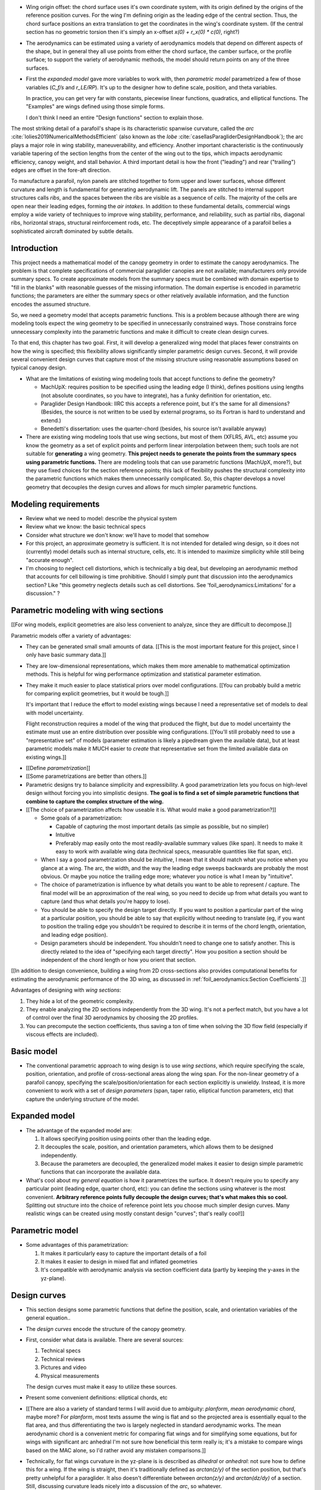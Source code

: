 * Wing origin offset: the chord surface uses it's own coordinate system,
  with its origin defined by the origins of the reference position curves.
  For the wing I'm defining origin as the leading edge of the central
  section. Thus, the chord surface positions an extra translation to get the
  coordinates in the wing's coordinate system. (If the central section has
  no geometric torsion then it's simply an x-offset `x(0) + r_x(0) * c(0)`,
  right?)

* The aerodynamics can be estimated using a variety of aerodynamics models
  that depend on different aspects of the shape, but in general they all use
  points from either the chord surface, the camber surface, or the profile
  surface; to support the variety of aerodynamic methods, the model should
  return points on any of the three surfaces.


* First the *expanded model* gave more variables to work with, then
  *parametric model* parametrized a few of those variables (`C_f/s` and
  `r_LE/RP`). It's up to the designer how to define scale, position, and theta
  variables.

  In practice, you can get very far with constants, piecewise linear
  functions, quadratics, and elliptical functions. The "Examples" are wings
  defined using those simple forms.

  I don't think I need an entire "Design functions" section to explain those.


.. Describe the visible characteristics/details of the canopy

   These details capture the visible structure of a parafoil, and thus are
   intuitive starting points for parametrizing a parafoil, but don't confuse
   the characteristic with its representation (eg, arc versus dihedral angle).

The most striking detail of a parafoil's shape is its characteristic spanwise
curvature, called the *arc* :cite:`lolies2019NumericalMethodsEfficient` (also
known as the *lobe* :cite:`casellasParagliderDesignHandbook`); the arc plays
a major role in wing stability, maneuverability, and efficiency. Another
important characteristic is the continuously variable tapering of the section
lengths from the center of the wing out to the tips, which impacts aerodynamic
efficiency, canopy weight, and stall behavior. A third important detail is how
the front ("leading") and rear ("trailing") edges are offset in the fore-aft
direction.

To manufacture a parafoil, nylon panels are stitched together to form upper
and lower surfaces, whose different curvature and length is fundamental for
generating aerodynamic lift. The panels are stitched to internal support
structures calls *ribs*, and the spaces between the ribs are visible as
a sequence of *cells*. The majority of the cells are open near their leading
edges, forming the *air intakes*. In addition to these fundamental details,
commercial wings employ a wide variety of techniques to improve wing
stability, performance, and reliability, such as partial ribs, diagonal ribs,
horizontal straps, structural reinforcement rods, etc. The deceptively simple
appearance of a parafoil belies a sophisticated aircraft dominated by subtle
details.





Introduction
============

This project needs a mathematical model of the canopy geometry in order to
estimate the canopy aerodynamics. The problem is that complete specifications
of commercial paraglider canopies are not available; manufacturers only
provide summary specs. To create approximate models from the summary specs
must be combined with domain expertise to "fill in the blanks" with reasonable
guesses of the missing information. The domain expertise is encoded in
parametric functions; the parameters are either the summary specs or other
relatively available information, and the function encodes the assumed
structure.

So, we need a geometry model that accepts parametric functions. This is
a problem because although there are wing modeling tools expect the wing
geometry to be specified in unnecessarily constrained ways. Those constrains
force unnecessary complexity into the parametric functions and make it
difficult to create clean design curves.

To that end, this chapter has two goal. First, it will develop a generalized
wing model that places fewer constraints on how the wing is specified; this
flexibility allows significantly simpler parametric design curves. Second, it
will provide several convenient design curves that capture most of the missing
structure using reasonable assumptions based on typical canopy design.


* What are the limitations of existing wing modeling tools that accept
  functions to define the geometry?

  * MachUpX: requires position to be specified using the leading edge (I think),
    defines positions using lengths (not absolute coordinates, so you have to
    integrate), has a funky definition for orientation, etc. 

  * Paraglider Design Handbook: IIRC this accepts a reference point, but it's
    the same for all dimensions? (Besides, the source is not written to be used
    by external programs, so its Fortran is hard to understand and extend.)

  * Benedetti's dissertation: uses the quarter-chord (besides, his source isn't
    available anyway)

* There are existing wing modeling tools that use wing sections, but most of
  them (XFLR5, AVL, etc) assume you know the geometry as a set of explicit
  points and perform linear interpolation between them; such tools are not
  suitable for **generating** a wing geometry. **This project needs to
  generate the points from the summary specs using parametric functions.**
  There are modeling tools that can use parametric functions (MachUpX, more?),
  but they use fixed choices for the section reference points; this lack of
  flexibility pushes the structural complexity into the parametric functions
  which makes them unnecessarily complicated. So, this chapter develops
  a novel geometry that decouples the design curves and allows for much
  simpler parametric functions.




Modeling requirements
=====================

* Review what we need to model: describe the physical system

* Review what we know: the basic technical specs

* Consider what structure we don't know: we'll have to model that somehow

* For this project, an approximate geometry is sufficient. It is not intended
  for detailed wing design, so it does not (currently) model details such as
  internal structure, cells, etc. It is intended to maximize simplicity while
  still being "accurate enough".

* I'm choosing to neglect cell distortions, which is technically
  a big deal, but developing an aerodynamic method that accounts for cell
  billowing is time prohibitive. Should I simply punt that discussion into the
  aerodynamics section? Like "this geometry neglects details such as cell
  distortions. See 'foil_aerodynamics:Limitations' for a discussion." ?



Parametric modeling with wing sections
======================================

.. Explicit vs parametric geometries

[[For wing models, explicit geometries are also less convenient to analyze,
since they are difficult to decompose.]]



.. Advantages of parametric geometries

Parametric models offer a variety of advantages:

* They can be generated small small amounts of data. [[This is the most
  important feature for this project, since I only have basic summary data.]]

* They are low-dimensional representations, which makes them more amenable to
  mathematical optimization methods. This is helpful for wing performance
  optimization and statistical parameter estimation.

* They make it much easier to place statistical priors over model
  configurations. [[You can probably build a metric for comparing explicit
  geometries, but it would be tough.]]

  It's important that I reduce the effort to model existing wings because
  I need a representative set of models to deal with model uncertainty.

  Flight reconstruction requires a model of the wing that produced the
  flight, but due to model uncertainty the estimate must use an entire
  distribution over possible wing configurations. [[You'll still probably
  need to use a "representative set" of models (parameter estimation is
  likely a pipedream given the available data), but at least parametric
  models make it MUCH easier to *create* that representative set from the
  limited available data on existing wings.]]



.. Define the functional goals of the canopy model parametrization

* [[Define *parametrization*]]

* [[Some parametrizations are better than others.]]

* Parametric designs try to balance simplicity and expressibility. A good
  parametrization lets you focus on high-level design without forcing you
  into simplistic designs. **The goal is to find a set of simple parametric
  functions that combine to capture the complex structure of the wing.**

* [[The choice of parametrization affects how useable it is. What would make
  a good parametrization?]]

  * Some goals of a parametrization:

    * Capable of capturing the most important details (as simple as possible,
      but no simpler)

    * Intuitive

    * Preferably map easily onto the most readily-available summary values
      (like span). It needs to make it easy to work with available wing data
      (technical specs, measurable quantities like flat span, etc).

  * When I say a good parametrization should be *intuitive*, I mean that it
    should match what you notice when you glance at a wing. The arc, the
    width, and the way the leading edge sweeps backwards are probably the most
    obvious. Or maybe you notice the trailing edge more; whatever you notice
    is what I mean by "intuitive".

  * The choice of parametrization is influence by what details you want to be
    able to represent / capture. The final model will be an approximation of
    the real wing, so you need to decide up from what details you want to
    capture (and thus what details you're happy to lose).

  * You should be able to specify the design target directly. If you want
    to position a particular part of the wing at a particular position, you
    should be able to say that explicitly without needing to translate (eg, if
    you want to position the trailing edge you shouldn't be required to
    describe it in terms of the chord length, orientation, and leading edge
    position).

  * Design parameters should be independent. You shouldn't need to change one
    to satisfy another. This is directly related to the idea of "specifying
    each target directly". How you position a section should be independent of
    the chord length or how you orient that section.


.. Wing sections

[[In addition to design convenience, building a wing from 2D cross-sections
also provides computational benefits for estimating the aerodynamic
performance of the 3D wing, as discussed in :ref:`foil_aerodynamics:Section
Coefficients`.]]

Advantages of designing with *wing sections*:

1. They hide a lot of the geometric complexity.

2. They enable analyzing the 2D sections independently from the 3D wing. It's
   not a perfect match, but you have a lot of control over the final 3D
   aerodynamics by choosing the 2D profiles.

3. You can precompute the section coefficients, thus saving a ton of time when
   solving the 3D flow field (especially if viscous effects are included).



Basic model
===========

* The conventional parametric approach to wing design is to use *wing
  sections*, which require specifying the scale, position, orientation, and
  profile of cross-sectional areas along the wing span. For the non-linear
  geometry of a parafoil canopy, specifying the scale/position/orientation for
  each section explicitly is unwieldy. Instead, it is more convenient to work
  with a set of *design parameters* (span, taper ratio, elliptical function
  parameters, etc) that capture the underlying structure of the model.



Expanded model
==============

* The advantage of the expanded model are:

  1. It allows specifying position using points other than the leading edge.

  2. It decouples the scale, position, and orientation parameters, which
     allows them to be designed independently.

  3. Because the parameters are decoupled, the generalized model makes it
     easier to design simple parametric functions that can incorporate the
     available data.

* What's cool about my *general equation* is how it parametrizes the surface.
  It doesn't require you to specify any particular point (leading edge,
  quarter chord, etc): you can define the sections using whatever is the most
  convenient. **Arbitrary reference points fully decouple the design curves;
  that's what makes this so cool.** Splitting out structure into the choice of
  reference point lets you choose much simpler design curves. Many realistic
  wings can be created using mostly constant design "curves"; that's really
  cool!]]



Parametric model
================



* Some advantages of this parametrization:

  1. It makes it particularly easy to capture the important details of a foil

  2. It makes it easier to design in mixed flat and inflated geometries

  3. It's compatible with aerodynamic analysis via section coefficient data
     (partly by keeping the y-axes in the yz-plane).




Design curves
=============

* This section designs some parametric functions that define the position,
  scale, and orientation variables of the general equation..

* The *design curves* encode the structure of the canopy geometry.

* First, consider what data is available. There are several sources:

  1. Technical specs

  2. Technical reviews

  3. Pictures and video

  4. Physical measurements

  The design curves must make it easy to utilize these sources.

* Present some convenient definitions: elliptical chords, etc

* [[There are also a variety of standard terms I will avoid due to ambiguity:
  *planform*, *mean aerodynamic chord*, maybe more? For *planform*, most texts
  assume the wing is flat and so the projected area is essentially equal to
  the flat area, and thus differentiating the two is largely neglected in
  standard aerodynamic works. The mean aerodynamic chord is a convenient
  metric for comparing flat wings and for simplifying some equations, but for
  wings with significant arc anhedral I'm not sure how beneficial this term
  really is; it's a mistake to compare wings based on the MAC alone, so I'd
  rather avoid any mistaken comparisons.]]

* Technically, for flat wings curvature in the yz-plane is is described as
  *dihedral* or *anhedral*: not sure how to define this for a wing. If the
  wing is straight, then it's traditionally defined as `arctan(z/y)` of the
  section position, but that's pretty unhelpful for a paraglider. It also
  doesn't differentiate between `arctan(z/y)` and `arctan(dz/dy)` of
  a section. Still, discussing curvature leads nicely into a discussion of the
  *arc*, so whatever.


Parametrization
---------------

* My geometry assumes that sections are always perpendicular to the yz-curve.
  This means that if you flatten the foil, the sections will be perpendicular
  to `yhat`. It also means that section yaw is always zero.

* The `r_yz(s)` chooses which points on each section will be positioned by
  `yz(s)`.

* Making `r_y = r_z` maintains their proportionality. You can draw the
  projection of `yz` directly on the `yz` plane. Very intuitive for wing
  design.

* This parametrization does not use fixed "rotation points". It simply shifts
  the sections to satisfy their `x(s)` and `yz(s)` positions.

  That said, it can be convenient to conceptualize the `r_yz(s)` as pseudo
  rotation points when building up the wing starting from flat sections. When
  you apply geometric torsion to sections of a flattened foil, the section
  will rotate about `r_yz(s)` then translate forward or backwards to satisfy
  `x(s)`.

* If you flatten `yz(s)`, all the sections will be vertical (no section roll),
  and the `r_yz(s)` points will lie in the plane `z = 0`.

  [[Is this useful for estimating `r_yz(s)` for a flattened paraglider wing?]]

* The `yz(s)` curve passes through `r_yz(s)`. By itself it is not enough to
  determine the physical wing span; you need the complete geometry.

* I should point that the "flattening" concept is an approximation that
  ignores the fact that it'll change the surface areas of the upper and lower
  surfaces.

* Defining the section index as the linear distance along `yz(s)` (and
  ignoring `x(s)`) makes it easier to make use of measurements from the
  flattened foil.


Other notes:

* The parametrization of a particular shape is not unique. There are many
  possible ways to describe the same geometry. For example, you could have one
  specification that uses `r_yz = 0`, and another that uses `r_yz = 1`. The
  goal is that you can look at an existing wing and find an approximation, not
  that you can determine the "true" specification.

* Under my simplified parametrization, if `torsion = 0` then `r_yz(s)` is not
  unique; any point will do. If torsion is not uniformly zero, then the
  `r_yz(s)` will be whatever point on the chord where `arctan(dz/dy)` is
  perpendicular to that section, and will determine the `yz(s)`. (I think.)

  This does mean it's less convenient than I'd hoped to model existing wings,
  but it'll still get you pretty darn close. In theory if you could stretch
  the wing out and consider the plane through `z = 0` you should be able to
  estimate `r_yz(s)`, but that'd be a pain; probably easiest to just split the
  difference and assume `r_yz = 0.5`; the torsion is usually rather small so
  I doubt the error will be massive. Then again, changing `r_yz` would have
  the effect of scaling the geometry, so it might be best to assume `r_yz = 0`
  if you'll be using `b` and `b_flat` (since the `b` probably corresponds to
  the actual furthest point on each section, which for positive torsion will
  be at the leading edges).

* The definition of the section index is part of the parametrization; it's not
  a fundamental part of the geometry. Just as the parametrization is not
  unique, neither is the section index.

* Under the "no section-relative yaw" assumption, the `r_yz(s)` curve for
  a wing will be where the chord surface intersects the plane `z = 0`

  Think about how the geometry works. Start with flat wing (rectangular,
  tapered, whatever). Now specify `r_yz(s)`: those are going to dictate the
  rotation points. (**In fact, the `r_yz` ARE the rotation points if you're
  building up the wing starting with a flat chord surface.**) Now specify
  `theta(s)`: the sections rotate about the `r_yz` points, so **those points
  stay in the original plane**. When you apply `yz(s)` all you're doing is
  moving those `r_yz(s)` points in y and z; flattening `yz` simply returns
  them to that original plane. (But remember that when rotating the section it
  may be shifted forwards/backwards to satisfy `x(s)`.)

  What's cool about this is that because the flattened `yz` curve lies in
  a plane, the curve itself is just a straight line. You can determine the
  section index just by measuring the spanwise position directly; you don't
  need to care about what `r_yz` actually is. Right? (Besides, geometric
  torsion is usually limited to just a few degrees, so the error of getting
  `r_yz` wrong should be insignificant anyway.)


  But wait: if the parametrizations are not unique (ie, you can define the
  same geometry with different `yz(s)`) then how can I say that if you flatten
  the wing then the `r_yz(s)` lie in `z = 0`? The key is that **when you
  flatten the wing you're flattening the specific `yz(s)`**. If you defined
  the same shape using a different `yz(s)` and flattened that, you'd get
  a different `r_yz(s)` curve, but still through `z = 0`.

  Important to note that the `z = 0` here is in the Euclidean space defined by
  the parametrization; it's not the same coordinate system used by the canopy.
  The canopy coordinate system is define as having it's origin at the central
  leading edge with the same orientation as the central section, regardless of
  where the surface's coordinates in the codomain of the parametric
  functions.)

* I'll need to carefully describe the difference between the canopy coordinate
  system and the codomain of the parametric functions. You can describe the
  shape however is most convenient, but **whatever you choose, the canopy
  coordinate system won't change**: it will be translated and oriented such
  that the leading edge is the origin and the axes are aligned with the
  central section: if you tried to add geometric twist to the central section,
  you'd just be rotating the wing in the parametric codomain, with no effect
  on the canopy coordinate system (unless you chose to explicitly disable the
  reorientation).

  **Start of the discussion of my parametrization by expilcitly declaring the
  intent that the geometry model should carry the complexity so the parametric
  functions can be simple.** For example, declaring that the geometry model
  will translate and orient the shape specified by the parametric functions
  means the parametric functions can assume simple mathematical forms; they
  only need to care about **relative** positions, not absolute ones. In that
  sense I guess the choice of parametrization simplifies the design of the
  parametric function in two ways: 1) decoupling the curves and 2) eliminating
  the need to specify absolute values. (And don't forget, when it comes to
  designing the curves, I'm interested in both mathematical simplicity as well
  as ease of use / intuitiveness.)

* When discussing the error of getting `r_yz` wrong when measuring a wing
  (it's not like you can actually slice the wing with a geometric plane),
  point out that geometric torsion is typically limited to just a few degrees.

* I should review the assumptions of linear spacing in `s` when discussing my
  implementation of Phillips' method



Design curves (OLD)
===================

.. This section must introduce summary specifications (span, flat span, area,
   etc) and consider the structure that can be inferred from that data
   (elliptical chord, elliptical arc, etc). Must also consider reasonable
   guesses for unknowns such as airfoils, geometric torsion, etc.

   Then, provide some parametric design curves that define the variables using
   the data and assumptions.


.. Describe the quantitative information we can reasonably attain

Unfortunately for individuals that wish to create computer models of
commercial wings, most of these details are proprietary information and are
not made publicly available. Instead, manufacturers summarize their designs
using terminology from classical wing design literature.

[[FIXME: Explain surface area, span, and aspect ratio, etc. Define the
difference between *flat* and *projected* values. They also include
non-geometric data, such as total mass of the wing, areal densities of the
materials, etc, but not the mass and volume distributions.]]


.. Discuss the difficulty of modeling a parafoil from such limited data

[[These specifications are structural summaries, and are not sufficient to
create a wing model. Creating a model from such sparse information will rely
on assumptions and simplifications. Explain which details are important to
this paper, and which will be ignored. **The rest of this chapter is
interested in using what little we know to build the approximate model.**

Related: "General aviation aircraft design" (Gudmundsson; 2013), chapter 9:
"Anatomy of a wing"]]




Examples
========

* Show how the design curves produce completed canopies

* Should I provide the parameters of the design curves? Might be nice to
  highlight their simplicity.



MISC
====

* The *inertial properties* of a wing refer to quantities like the total mass
  (which determines the wing's translational accelerations), the distribution
  of mass (which determine the wing's angular accelerations), volume, etc.

  The *aerodynamics* describe the forces and moments that are exerted on the
  object when it interacts with moving air.

* Why does this project need a **complete** mathematical model?

  * Although there are elegant aerodynamics models, such as Prandtl's *linear
    lifting-line theory*, that estimate wing performance based on simple summary
    parameters (lift coefficient, efficiency factor, etc) instead of requiring
    a complete wing geometry, they are insufficient for this project:

    * They only apply to wings with straight wings. (Their results do not
      apply to the highly non-linear geometry of parafoil canopies.)

    * They only estimate the longitudinal dynamics (straight flight), and
      cannot be used to simulate turning dynamics or the presence of
      a crosswind.

    * They rely on linear aerodynamics that assume small angles of attack.
      Although canopy behavior is unpredictable near stall due to wing
      collapse, flight reconstruction requires a dynamics model with graceful
      degradation at higher than average angles of attack.

    * They provide the aerodynamic forces, but not the inertial properties.

  * Conclusion: a complete mathematical model of the canopy geometry is required
    to estimate the aerodynamics and inertial properties of a paraglider.


Foil design
-----------

* Washin and washout have multiple purposes:

  * Control the spanwise tension (lateral) and loading (vertical)

  * Allow the designer to encourage more favorable stall patterns.
    (Specifically, a paraglider should start stalling the wing tip first.)

* "Wing tapering reduces the wing-root bending moments, since the inboard
  portion of the wing carries more of the wing's lift than the tip."

* You can affect the circulation distribution (and thus the induced drag) by
  manipulating the wing twist.


Points on chords
----------------

[[I've kept this because it tickles my brain in a pleasant way, but should
probably be removed.]]

Points on the section chords have particularly simple equations. For some
point :math:`P` at some ratio :math:`0 \le r \le 1` along the section chord:

.. math::

   \begin{aligned}
   \vec{r}_{P/O}^f
     &= \vec{r}_{LE/O}^f + \vec{r}_{P/LE}^f\\
     &= \vec{r}_{LE/O}^f - \vec{r}_{LE/P}^f\\
     &=
        \left(
          \vec{r}_{\mathrm{RP}/\mathrm{O}}^f
            + \mat{R} \mat{C}_{f/s} c\, \hat{x}^s_s
        \right)
        - r\, \mat{C}_{f/s} c\, \hat{x}^s_s\\
   \end{aligned}

Which simplifies to:

.. math::
   :label: chord_points

   \vec{r}_{P/O}^f =
      \vec{r}_{\mathrm{RP}/\mathrm{O}}^f
      + \left(\mat{R} - r\right) \mat{C}_{f/s} c\, \hat{x}^s_s

All the notational baggage can make this equation look more complicated than
it really is. Suppose the points on the chord are simply :math:`\left\langle
x, y, z \right\rangle` in canopy coordinates, the reference points in canopy
coordinates are :math:`\vec{r}_{RP/O} = \left\langle x_r, y_r, z_r
\right\rangle`, and :math:`\mat{K} = \left(\mat{R} - r\right) c`, then the
structure is easier to see:

.. math::
   :label: simplifed_chord_points

   \left\langle x, y, z \right\rangle =
      \left\langle x_r, y_r, z_r \right\rangle
      + \mat{K} \hat{x}_s^f

Or, using separate equations instead of matrix math:

.. math::

   \begin{aligned}
   x &= x_r + (r_x - r) \hat{x}^f_x\\
   y &= y_r + (r_y - r) \hat{x}^f_y\\
   z &= z_r + (r_z - r) \hat{x}^f_z
   \end{aligned}
